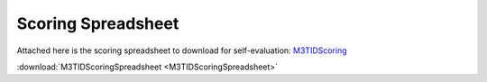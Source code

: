 Scoring Spreadsheet
====================

Attached here is the scoring spreadsheet to download for self-evaluation: `M3TIDScoring <https://github.com/center-for-threat-informed-defense/m3tid>`__

:download:`M3TIDScoringSpreadsheet <M3TIDScoringSpreadsheet>`

